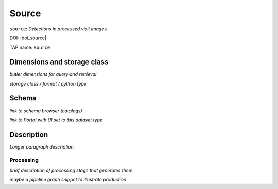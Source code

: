 .. _catalogs-source:

######
Source
######

``source``: *Detections in processed visit images.*

DOI: |doi_source|

TAP name: ``Source``


Dimensions and storage class
----------------------------

*butler dimensions for query and retrieval*

*storage class / format / python type*


Schema
------

*link to schema browser (catalogs)*

*link to Portal with UI set to this dataset type*


Description
-----------

*Longer paragraph description.*

Processing
^^^^^^^^^^

*brief description of processing stage that generates them*

*maybe a pipeline graph snippet to illustrate production*

